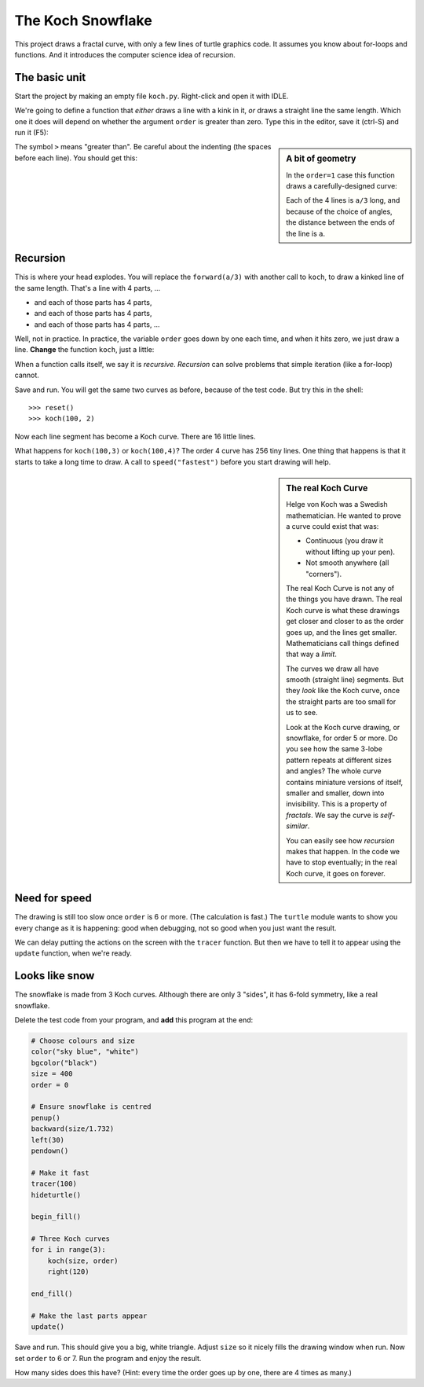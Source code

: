 .. Koch snowflake

The Koch Snowflake
##################

This project draws a fractal curve,
with only a few lines of turtle graphics code.
It assumes you know about for-loops and functions.
And it introduces the computer science idea of recursion.


The basic unit
**************

Start the project by making an empty file ``koch.py``.
Right-click and open it with IDLE.

We're going to define a function that *either*
draws a line with a kink in it,
*or* draws a straight line the same length.
Which one it does
will depend on whether the argument ``order`` is greater than zero.
Type this in the editor, save it (ctrl-S) and run it (F5):

.. sidebar:: A bit of geometry

   In the ``order=1`` case this function draws a carefully-designed curve:

   .. image:: koch_order_1.png
      :align: center

   Each of the 4 lines is ``a/3`` long,
   and because of the choice of angles,
   the distance between the ends of the line is ``a``.

.. code-block:: python
   :emphasize-lines: 5, 9

   # Draw a Koch snowflake
   from turtle import *

   def koch(a, order):
       if order > 0:
           for t in [60, -120, 60, 0]:
               forward(a/3)
               left(t)
       else:
           forward(a)

   # Test
   koch(100, 0)
   pensize(3)
   koch(100, 1)

The symbol ``>`` means "greater than".
Be careful about the indenting (the spaces before each line).
You should get this:

.. image:: koch_order_0_1.png


Recursion
*********

This is where your head explodes.
You will replace the ``forward(a/3)`` with another call to ``koch``,
to draw a kinked line of the same length.
That's a line with 4 parts, ...

* and each of those parts has 4 parts,
* and each of those parts has 4 parts,
* and each of those parts has 4 parts, ...

Well, not in practice.
In practice,
the variable ``order`` goes down by one each time,
and when it hits zero, we just draw a line.
**Change** the function ``koch``, just a little:

.. code-block:: python
   :emphasize-lines: 2

           for t in [60, -120, 60, 0]:
               koch(a/3, order-1)
               left(t)

When a function calls itself, we say it is *recursive*.
*Recursion* can solve problems that simple iteration (like a for-loop) cannot.

Save and run.
You will get the same two curves as before, because of the test code.
But try this in the shell::

   >>> reset()
   >>> koch(100, 2)

Now each line segment has become a Koch curve.
There are 16 little lines.

.. image:: koch_order_2.png

What happens for ``koch(100,3)`` or ``koch(100,4)``?
The order 4 curve has 256 tiny lines.
One thing that happens is that it starts to take a long time to draw.
A call to ``speed("fastest")`` before you start drawing will help.

.. sidebar:: The real Koch Curve

   Helge von Koch was a Swedish mathematician.
   He wanted to prove a curve could exist that was:

   * Continuous (you draw it without lifting up your pen).
   * Not smooth anywhere (all "corners").

   The real Koch Curve is not any of the things you have drawn.
   The real Koch curve is what these drawings get closer and closer to
   as the order goes up,
   and the lines get smaller.
   Mathematicians call things defined that way a *limit*.

   The curves we draw all have smooth (straight line) segments.
   But they *look* like the Koch curve,
   once the straight parts are too small for us to see.

   .. image:: koch_order_5.png
      :align: center

   Look at the Koch curve drawing, or snowflake, for order 5 or more.
   Do you see how the same 3-lobe pattern repeats at different sizes and angles?
   The whole curve contains miniature versions of itself,
   smaller and smaller, down into invisibility.
   This is a property of *fractals*.
   We say the curve is *self-similar*.

   You can easily see how *recursion* makes that happen.
   In the code we have to stop eventually;
   in the real Koch curve, it goes on forever.


Need for speed
**************

The drawing is still too slow once ``order`` is 6 or more.
(The calculation is fast.)
The ``turtle`` module wants to show you every change as it is happening:
good when debugging,
not so good when you just want the result.

We can delay putting the actions on the screen with the ``tracer`` function.
But then we have to tell it to appear using the ``update`` function,
when we're ready.


Looks like snow
***************

The snowflake is made from 3 Koch curves.
Although there are only 3 "sides",
it has 6-fold symmetry, like a real snowflake.

Delete the test code from your program,
and **add** this program at the end:

.. code-block:: python

   # Choose colours and size
   color("sky blue", "white")
   bgcolor("black")
   size = 400
   order = 0

   # Ensure snowflake is centred
   penup()
   backward(size/1.732)
   left(30)
   pendown()

   # Make it fast
   tracer(100)
   hideturtle()

   begin_fill()

   # Three Koch curves
   for i in range(3):
       koch(size, order)
       right(120)

   end_fill()

   # Make the last parts appear
   update()

Save and run. This should give you a big, white triangle.
Adjust ``size`` so it nicely fills the drawing window when run.
Now set ``order`` to 6 or 7.
Run the program and enjoy the result.

How many sides does this have?
(Hint: every time the order goes up by one, there are 4 times as many.)

